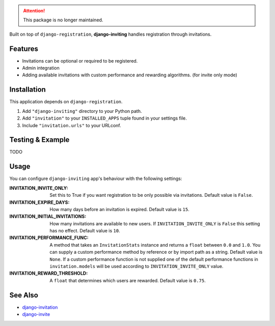 
.. attention:: This package is no longer maintained.


Built on top of ``django-registration``, **django-inviting** handles registration through invitations.


Features
========

- Invitations can be optional or required to be registered.
- Admin integration
- Adding available invitations with custom performance and rewarding
  algorithms. (for invite only mode)


Installation
============

This application depends on ``django-registration``.

#. Add ``"django-inviting"`` directory to your Python path.
#. Add ``"invitation"`` to your ``INSTALLED_APPS`` tuple found in
   your settings file.
#. Include ``"invitation.urls"`` to your URLconf.


Testing & Example
=================

TODO


Usage
=====

You can configure ``django-inviting`` app's behaviour with the following
settings:

:INVITATION_INVITE_ONLY:
    Set this to True if you want registration to be only possible via
    invitations. Default value is ``False``.

:INVITATION_EXPIRE_DAYS:
    How many days before an invitation is expired. Default value is ``15``.

:INVITATION_INITIAL_INVITATIONS:
    How many invitations are available to new users. If
    ``INVITATION_INVITE_ONLY`` is ``False`` this setting
    has no effect. Default value is ``10``.

:INVITATION_PERFORMANCE_FUNC:
    A method that takes an ``InvitationStats`` instance and returns a
    ``float`` between ``0.0`` and ``1.0``. You can supply a custom
    performance method by reference or by import path as a string.
    Default value is ``None``. If a custom performance function is not
    supplied one of the default performance functions in ``invitation.models``
    will be used according to ``INVITATION_INVITE_ONLY`` value.

:INVITATION_REWARD_THRESHOLD:
    A ``float`` that determines which users are rewarded. Default value
    is ``0.75``.


See Also
========

-  `django-invitation <http://code.welldev.org/django-invitation/>`_
-  `django-invite <http://bitbucket.org/lorien/django-invite/>`_

